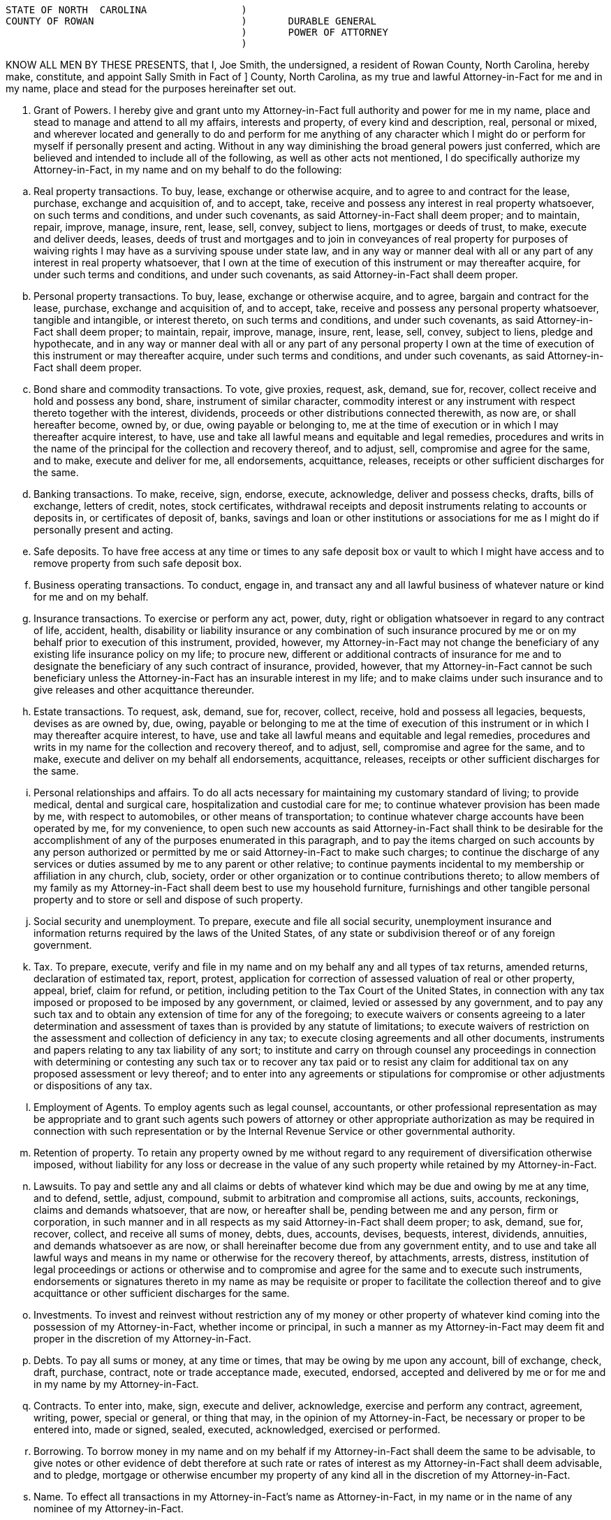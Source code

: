 


// Attributes


:grantor: Joe Smith
:county: Rowan
:aif: Sally Smith
:aif_county: Rowan


....
STATE OF NORTH  CAROLINA   		)
COUNTY OF ROWAN			        )  	DURABLE GENERAL
                                        ) 	POWER OF ATTORNEY
                                        )	
....

KNOW ALL MEN BY THESE PRESENTS, that I, {grantor}, the undersigned, a resident of {county} County, North Carolina, ­hereby make, constitute, and appoint {aif} in Fact of    ] County, North Carolina,  as  my true and lawful Attorney­-in-Fact for me and in my name, place and stead for the purposes hereinafter set out.  

.  Grant of Powers.  ­I hereby give and grant unto my Attorney-in-Fact full authority and power for me in my name, place and stead to manage and attend to all my affairs, interests and property, of every kind and description, real, personal or mixed, and wherever located and generally to do and perform for me anything of any character which I might do or perform for myself if personally present and acting. Without in any way diminishing the broad general powers just conferred, which are believed and intended to include all of the following, as well as other acts not mentioned, I do specifically authorize my Attorney-in-Fact, in my name and on my behalf to do the following:

[loweralpha]

.. 	Real property transactions.  To buy, lease, exchange or otherwise acquire, and to agree to and contract for the lease, purchase, exchange and acquisition of, and to accept, take, receive and possess any interest in real property whatsoever, on such terms and conditions, and under such covenants, as said Attorney-in-Fact shall deem proper;  and to maintain, repair, improve, manage, insure, rent, lease, sell, convey, subject to liens, mortgages or deeds of trust, to make, execute and deliver deeds, leases, deeds of trust and mortgages and to join in conveyances of real property for purposes of waiving rights I may have as a surviving spouse under state law, and in any way or manner deal with all or any part of any interest in real property whatsoever, that I own at the time of execution of this instrument or may thereafter acquire, for under such terms and conditions, and under such covenants, as said Attorney-in-Fact shall deem proper.

.. 	Personal property transactions.  To buy, lease, exchange or otherwise acquire, and to agree, bargain and contract for the lease, purchase, exchange and acquisition of, and to accept, take, receive and possess any personal property whatsoever, tangible and intangible, or interest thereto, on such terms and conditions, and under such covenants, as said Attorney-in-Fact shall deem proper;  to maintain, repair, improve, manage, insure, rent, lease, sell, convey, subject to liens, pledge and hypothecate, and in any way or manner deal with all or any part of any personal property I own at the time of execution of this instrument or may thereafter acquire, under such terms and conditions, and under such covenants, as said Attorney-in-Fact shall deem proper.

.. 	Bond share and commodity transactions.  To vote, give proxies, request, ask, demand, sue for, recover, collect receive and hold and possess any bond, share, instrument of similar character, commodity interest or any instrument with respect thereto together with the interest, dividends, proceeds or other distributions connected therewith, as now are, or shall hereafter become, owned by, or due, owing payable or belonging to, me at the time of execution or in which I may thereafter acquire interest, to have, use and take all lawful means and equitable and legal remedies, procedures and writs in the name of the principal for the collection and recovery thereof, and to adjust, sell, compromise and agree for the same, and to make, execute and deliver for me, all endorsements, acquittance, releases, receipts or other sufficient discharges for the same.

.. 	Banking transactions.  To make, receive, sign, endorse, execute, acknowledge, deliver and possess checks, drafts, bills of exchange, letters of credit, notes, stock certificates, withdrawal receipts and deposit instruments relating to accounts or deposits in, or certificates of deposit of, banks, savings and loan or other institutions or associations  for me as I might do if personally present and acting.

.. 	Safe deposits.  To have free access at any time or times to any safe deposit box or vault to which I might have access and to remove property from such safe deposit box.

.. 	Business operating transactions.  To conduct, engage in, and transact any and all lawful business of whatever nature or kind for me and on my behalf.

.. 	Insurance transactions.  To exercise or perform any act, power, duty, right or obligation whatsoever in regard to any contract of life, accident, health, disability or liability insurance or any combination of such insurance procured by me or on my behalf prior to execution of this instrument, provided, however, my Attorney-in-Fact may not change the beneficiary of any existing life insurance policy on my life;  to procure new, different or additional contracts of insurance for me and to designate the beneficiary of any such contract of insurance, provided, however, that my Attorney-in-Fact cannot be such beneficiary unless the Attorney-in-Fact has an insurable interest in my life;  and to make claims under such insurance and to give releases and other acquittance thereunder.

.. 	Estate transactions.  To request, ask, demand, sue for, recover, collect, receive,  hold and possess all legacies, bequests, devises as are owned by, due, owing, payable or belonging to me at the time of execution of this instrument or in which I  may thereafter acquire interest, to have, use and take all lawful means and equitable and legal remedies, procedures and writs in my name for the collection and recovery thereof, and to adjust, sell, compromise and agree for the same, and to make, execute and deliver on my behalf all endorsements, acquittance, releases, receipts or other sufficient discharges for the same. 

.. 	Personal relationships and affairs.  ­To do all acts necessary for maintaining my customary standard of living;  to provide medical, dental and surgical care, hospitalization and custodial care for me;  to continue whatever provision has been made by me, with respect to automobiles, or other means of transportation;  to continue whatever charge accounts have been operated by me, for my convenience, to open such new accounts as said Attorney-in-Fact shall think to be desirable for the accomplishment of any of the purposes enumerated in this paragraph, and to pay the items charged on such accounts by any person authorized or permitted by me or said Attorney-in-Fact to make such charges;  to continue the discharge of any services or duties assumed by me to any parent or other relative;  to continue payments incidental to my membership or affiliation in any church, club, society, order or other organization or to continue contributions thereto;  to allow members of my family as my Attorney-in-Fact shall deem best to use my household furniture, furnishings and other tangible personal property and to store or sell and dispose of such property.

.. 	Social security and unemployment.  To prepare, execute and file all social security, unemployment insurance and information returns required by the laws of the United States, of any state or subdivision thereof or of any foreign government.

.. 	Tax.    To prepare, execute, verify and file in my name and on my behalf any and all types of tax returns, amended returns, declaration of estimated tax, report, protest, application for correction of assessed valuation of real or other property, appeal, brief, claim for refund, or petition, including petition to the Tax Court of the United States, in connection with any tax imposed or proposed to be imposed by any government, or claimed, levied or assessed by any government, and to pay any such tax and to obtain any extension of time for any of the foregoing;  to execute waivers or consents agreeing to a later determination and assessment of taxes than is provided by any statute of limitations;  to execute waivers of restriction on the assessment and collection of deficiency in any tax;  to execute closing agreements and all other documents, instruments and papers relating to any tax liability of any sort;  to institute and carry on through counsel any proceedings in connection with determining or contesting any such tax or to recover any tax paid or to resist any claim for additional tax on any proposed assessment or levy thereof;  and to enter into any agreements or stipulations for compromise or other adjustments or dispositions of any tax.

.. 	Employment of Agents.  To employ agents such as legal counsel, accountants, or other professional representation as may be appropriate and to grant such agents such powers of attorney or other appropriate authorization as may be required in connection with such representation or by the Internal Revenue Service or other governmental authority. 

.. 	Retention of property.  To retain any property owned by me without regard to any requirement of  diversification otherwise imposed, without liability for any loss or decrease in the value of any such property while retained by my Attorney-in-Fact.

.. 	Lawsuits.   To pay and settle any and all claims or debts of whatever kind which may be due and owing by me at any time, and to defend, settle, adjust, compound, submit to arbitration and compromise all actions, suits, accounts, reckonings, claims and demands whatsoever, that are now, or hereafter shall be, pending between me and any person, firm or corporation, in such manner and in all respects as my said Attorney-in-Fact shall deem proper;  to ask, demand, sue for, recover, collect, and receive all sums of money, debts,  dues, accounts, devises, bequests, interest, dividends, annuities, and demands whatsoever as are now, or shall hereinafter become due from any government entity, and to use and take all lawful ways and means in my name or otherwise for the recovery thereof, by  attachments, arrests, distress, institution of legal proceedings or actions or otherwise and to compromise and agree for the same and to execute such instruments, endorsements or signatures thereto in my name as may be requisite or proper to facilitate the collection thereof and to give acquittance or other sufficient discharges for the same. 

.. 	Investments.  To invest and reinvest without restriction any of my money or other property of whatever kind coming into the possession of my Attorney-in-Fact, whether income or principal, in such a manner as my Attorney-in-Fact may deem fit and proper in the discretion of my Attorney-in-Fact.

.. 	Debts.  To pay all sums or money, at any time or times, that may be owing by me upon any account, bill of exchange, check, draft, purchase, contract, note or trade acceptance made, executed, endorsed, accepted and delivered by me or for me and in my name by my Attorney-in-Fact.

.. 	Contracts.  To enter into, make, sign, execute and deliver, acknowledge, exercise and perform any contract, agreement, writing, power, special or general, or thing that may, in the opinion of my Attorney-in-Fact, be necessary or proper to be entered into, made or signed, sealed, executed, acknowledged, exercised or performed.

.. 	Borrowing.  To borrow money in my name and on my behalf if my Attorney-in-Fact shall deem the same to be advisable, to give notes or other evidence of debt therefore at such rate or rates of interest as my Attorney-in-Fact shall deem advisable, and to pledge, mortgage or otherwise encumber my property of any kind all in the discretion of my Attorney-in-Fact.

.. 	Name.  To effect all transactions in my Attorney-in-Fact's name as Attorney-in-Fact, in my name or in the name of any nominee of my Attorney-in-Fact.

.. 	Treasury bonds.   To purchase United States Treasury bonds of any type, including the purchase of United States Treasury bonds which are of the type eligible for redemption at par in payment of federal estate tax.


. 	Incapacity or Incompetency.  This Power of Attorney is executed pursuant to the provisions of North Carolina General Statutes Section 32A-8.  This Power of Attorney shall not be affected by my subsequent incapacity or mental incompetency.


. 	Accounting.  My Attorney-in-Fact shall not be required to make or file any inventories, appraisals, accounts or reports to any court or to give bond, but my Attorney-in-Fact shall keep accurate records of all transactions for me as my agent and of all my property and the disposition thereof and shall render to me, if competent, or to my nearest living relative, other than my Attorney-in-Fact, if I shall be incompetent or incapacitated, at least annually, inventories and accounts of all transactions of my Attorney-in-Fact done in my behalf.  At my death, an inventory and a copy of the last annual account shall be delivered to the personal representative of my estate along with the property then held by the Attorney-in-Fact pursuant to this Power of Attorney. 


. 	Ratification of Acts.  In general, my Attorney-in-Fact is given full power and authority to do and to perform all and every act or thing whatsoever necessary for my upkeep, care and maintenance and for the management of any property owned by me, as fully as I could do if personally present, and I hereby ratify and confirm all acts whatsoever which my Attorney-in-Fact shall do, or cause to be done by virtue hereof, it being my intent and purpose to confer upon my said Attorney-in-Fact the broadest possible powers to be used in the discretion of my Attorney-in-Fact for my use and benefit.  The powers herein granted shall be deemed continuing and relate as fully to any property which I may now own, and the powers herein conferred may be exercised repeatedly.  No persons, firms, corporations or agencies, governmental or otherwise, which shall pay money or deliver property of whatsoever kind to my Attorney-in-Fact shall be under any obligation whatever to look to the disposition of such money or property by my Attorney-in-Fact. 


This General Durable Power of Attorney shall not be affected by lapse in time and shall be binding not only upon me but also upon my heirs, executor, and administrator up to the time of the receipt by my said Attorney-in-Fact of a written revocation signed by me or of reliable intelligence of my death.


IN WITNESS WHEREOF,  I have hereunto set my hand and seal on and executed the foregoing Power of Attorney this ___ day of December, 2013.


 	          				________________________________(SEAL)
	                                        {grantor}




STATE OF NORTH CAROLINA

COUNTY OF ROWAN

On this ____ day of {month}, {grantor} personally appeared before me, the said {grantor} named to me known and known to me to be the person described in and who executed the foregoing instrument and acknowledged that {grantor} executed the same and being duly sworn by me, made oath that the state­ments in the foregoing instrument are true.



                                              ______________________________________________
 			           	  	Notary Public

                                            ______________________________________________

                                              My commission expires: __________________________
